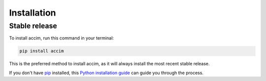 .. highlight:: shell

============
Installation
============


Stable release
--------------

To install accim, run this command in your terminal:

.. code-block:: console

    pip install accim

This is the preferred method to install accim, as it will always install the most recent stable release.

If you don't have `pip`_ installed, this `Python installation guide`_ can guide
you through the process.

.. _pip: https://pip.pypa.io
.. _Python installation guide: http://docs.python-guide.org/en/latest/starting/installation/
